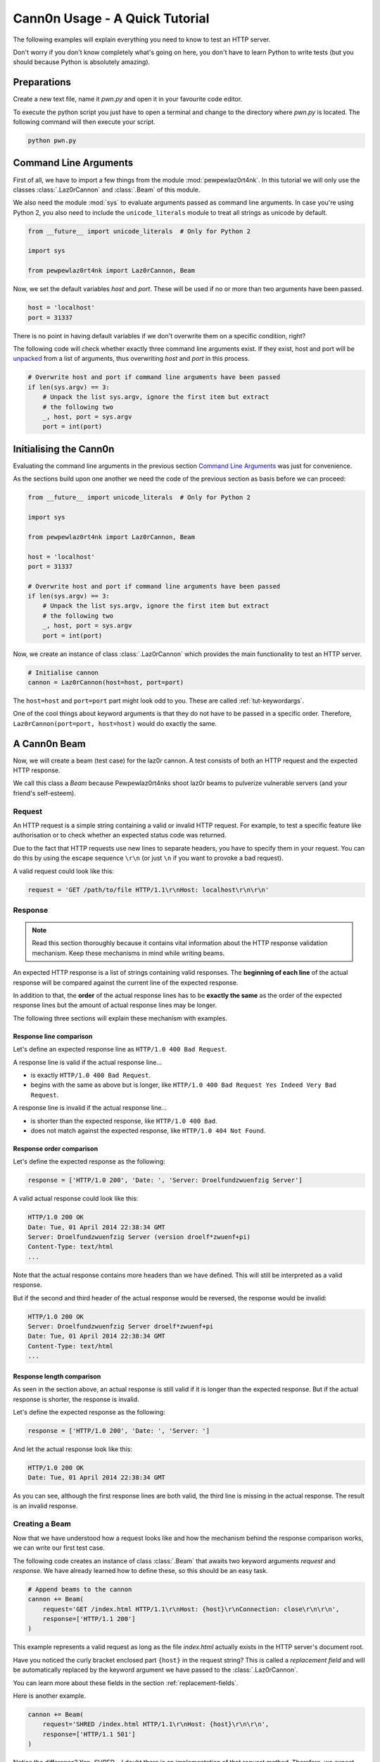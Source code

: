Cann0n Usage - A Quick Tutorial
*******************************

.. sectionauthor:: Lennart Grahl <lennart.grahl@gmail.com>

The following examples will explain everything you need to know to test an HTTP
server.

Don't worry if you don't know completely what's going on here, you don't have to
learn Python to write tests (but you should because Python is absolutely
amazing).

Preparations
============

Create a new text file, name it `pwn.py` and open it in your favourite code
editor.

To execute the python script you just have to open a terminal and change to the
directory where `pwn.py` is located. The following command will then execute
your script.

.. code-block:: none

    python pwn.py

Command Line Arguments
======================

First of all, we have to import a few things from the module
:mod:`pewpewlaz0rt4nk`. In this tutorial we will only use the classes
:class:`.Laz0rCannon` and :class:`.Beam` of this module.

We also need the module :mod:`sys` to evaluate arguments passed as command line
arguments. In case you're using Python 2, you also need to include the
``unicode_literals`` module to treat all strings as unicode by default.

.. code-block:: python

    from __future__ import unicode_literals  # Only for Python 2

    import sys

    from pewpewlaz0rt4nk import Laz0rCannon, Beam

Now, we set the default variables `host` and `port`.
These will be used if no or more than two arguments have been passed.

.. code-block:: python

    host = 'localhost'
    port = 31337

There is no point in having default variables if we don't overwrite them on a
specific condition, right?

The following code will check whether exactly three command line arguments
exist. If they exist, host and port will be
`unpacked <http://anothercomputingblog.blogspot.de/2010/05/functional-unpacking-style.html>`_
from a list of arguments, thus overwriting `host` and `port` in this process.

.. code-block:: python

    # Overwrite host and port if command line arguments have been passed
    if len(sys.argv) == 3:
        # Unpack the list sys.argv, ignore the first item but extract
        # the following two
        _, host, port = sys.argv
        port = int(port)

Initialising the Cann0n
=======================

Evaluating the command line arguments in the previous section
`Command Line Arguments`_ was just for convenience.

As the sections build upon one another we need the code of the previous section
as basis before we can proceed:

.. code-block:: python

    from __future__ import unicode_literals  # Only for Python 2

    import sys

    from pewpewlaz0rt4nk import Laz0rCannon, Beam

    host = 'localhost'
    port = 31337

    # Overwrite host and port if command line arguments have been passed
    if len(sys.argv) == 3:
        # Unpack the list sys.argv, ignore the first item but extract
        # the following two
        _, host, port = sys.argv
        port = int(port)

Now, we create an instance of class :class:`.Laz0rCannon` which provides the
main functionality to test an HTTP server.

.. code-block:: python

    # Initialise cannon
    cannon = Laz0rCannon(host=host, port=port)

The ``host=host`` and ``port=port`` part might look odd to you. These are called
:ref:`tut-keywordargs`.

One of the cool things about keyword arguments is that they do not have to be
passed in a specific order. Therefore, ``Laz0rCannon(port=port, host=host)``
would do exactly the same.

A Cann0n Beam
=============

Now, we will create a beam (test case) for the laz0r cannon. A test consists of
both an HTTP request and the expected HTTP response.

We call this class a `Beam` because Pewpewlaz0rt4nks shoot laz0r beams to
pulverize vulnerable servers (and your friend's self-esteem).

Request
-------

An HTTP request is a simple string containing a valid or invalid HTTP request.
For example, to test a specific feature like authorisation or to check whether
an expected status code was returned.

Due to the fact that HTTP requests use new lines to separate headers, you have
to specify them in your request. You can do this by using the escape sequence
``\r\n`` (or just ``\n`` if you want to provoke a bad request).

A valid request could look like this:

.. code-block:: python

    request = 'GET /path/to/file HTTP/1.1\r\nHost: localhost\r\n\r\n'

Response
--------

.. note:: Read this section thoroughly because it contains vital information
          about the HTTP response validation mechanism. Keep these mechanisms in
          mind while writing beams.

An expected HTTP response is a list of strings containing valid responses. The
**beginning of each line** of the actual response will be compared against the
current line of the expected response.

In addition to that, the **order** of the actual response lines has to be
**exactly the same** as the order of the expected response lines but the amount
of actual response lines may be longer.

The following three sections will explain these mechanism with examples.

Response line comparison
^^^^^^^^^^^^^^^^^^^^^^^^

Let's define an expected response line as ``HTTP/1.0 400 Bad Request``.

A response line is valid if the actual response line...

* is exactly ``HTTP/1.0 400 Bad Request``.
* begins with the same as above but is longer, like
  ``HTTP/1.0 400 Bad Request Yes Indeed Very Bad Request``.

A response line is invalid if the actual response line...

* is shorter than the expected response, like ``HTTP/1.0 400 Bad``.
* does not match against the expected response, like ``HTTP/1.0 404 Not Found``.

Response order comparison
^^^^^^^^^^^^^^^^^^^^^^^^^

Let's define the expected response as the following:

.. code-block:: python

    response = ['HTTP/1.0 200', 'Date: ', 'Server: Droelfundzwuenfzig Server']

A valid actual response could look like this:

.. code-block:: none

    HTTP/1.0 200 OK
    Date: Tue, 01 April 2014 22:38:34 GMT
    Server: Droelfundzwuenfzig Server (version droelf*zwuenf+pi)
    Content-Type: text/html
    ...

Note that the actual response contains more headers than we have defined. This
will still be interpreted as a valid response.

But if the second and third header of the actual response would be reversed, the
response would be invalid:

.. code-block:: none

    HTTP/1.0 200 OK
    Server: Droelfundzwuenfzig Server droelf*zwuenf+pi
    Date: Tue, 01 April 2014 22:38:34 GMT
    Content-Type: text/html
    ...

Response length comparison
^^^^^^^^^^^^^^^^^^^^^^^^^^

As seen in the section above, an actual response is still valid if it is longer
than the expected response. But if the actual response is shorter, the response
is invalid.

Let's define the expected response as the following:

.. code-block:: python

    response = ['HTTP/1.0 200', 'Date: ', 'Server: ']

And let the actual response look like this:

.. code-block:: none

    HTTP/1.0 200 OK
    Date: Tue, 01 April 2014 22:38:34 GMT

As you can see, although the first response lines are both valid, the third line
is missing in the actual response. The result is an invalid response.

Creating a Beam
---------------

Now that we have understood how a request looks like and how the mechanism
behind the response comparison works, we can write our first test case.

The following code creates an instance of class :class:`.Beam` that awaits two
keyword arguments `request` and `response`. We have already learned how to
define these, so this should be an easy task.

.. code-block:: python

    # Append beams to the cannon
    cannon += Beam(
        request='GET /index.html HTTP/1.1\r\nHost: {host}\r\nConnection: close\r\n\r\n',
        response=['HTTP/1.1 200']
    )

This example represents a valid request as long as the file `index.html`
actually exists in the HTTP server's document root.

Have you noticed the curly bracket enclosed part ``{host}`` in the request
string? This is called a `replacement field` and will be automatically replaced
by the keyword argument we have passed to the :class:`.Laz0rCannon`.

You can learn more about these fields in the section :ref:`replacement-fields`.

Here is another example.

.. code-block:: python

    cannon += Beam(
        request='SHRED /index.html HTTP/1.1\r\nHost: {host}\r\n\r\n',
        response=['HTTP/1.1 501']
    )

Notice the difference? Yep, `SHRED`... I doubt there is an implementation of
that request method. Therefore, we expect status `501 Not Implemented` in the
response.
    
Of course, even more beams can be added in this manner.

Pewpew!
=======

Alright, the :class:`.Laz0rCannon` has been idle long enough. **It's time to
fire our laz0r beams!** The `pewpew` process can be started like this:

.. code-block:: python

    # PEWPEW!
    cannon.pewpew()

After executing the complete code of this tutorial you should see a
self-explanatory summary of the test cases.

It is possible to call `pewpew` multiple times. To reset the statistics and let
the laz0r cool down a bit you can call `reset` on the cannon.
The following example will show you how to use both methods in a loop.

.. code-block:: python

    # Massive PEWPEW!
    for _ in range(100):
        cannon.pewpew()
        cannon.reset()

Now, you can start pwning your friend's server. May the `pewpew` be with you!

Tutorial Code
=============

The complete code of this tutorial.

.. code-block:: python

    from __future__ import unicode_literals  # Only for Python 2

    import sys

    from pewpewlaz0rt4nk import Laz0rCannon, Beam

    host = 'localhost'
    port = 31337

    # Overwrite host and port if command line arguments have been passed
    if len(sys.argv) == 3:
        # Unpack the list sys.argv, ignore the first item but extract
        # the following two
        _, host, port = sys.argv
        port = int(port)

    # Initialise cannon
    cannon = Laz0rCannon(host=host, port=port)

    # Append beams to the cannon
    cannon += Beam(
        request='GET /index.html HTTP/1.1\r\nHost: {host}\r\nConnection: close\r\n\r\n',
        response=['HTTP/1.1 200']
    )
    cannon += Beam(
        request='SHRED /index.html HTTP/1.1\r\nHost: {host}\r\n\r\n',
        response=['HTTP/1.1 501']
    )

    # PEWPEW!
    cannon.pewpew()
